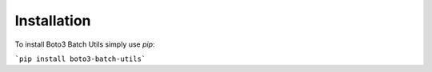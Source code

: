 Installation
============

To install Boto3 Batch Utils simply use `pip`:

```pip install boto3-batch-utils```

